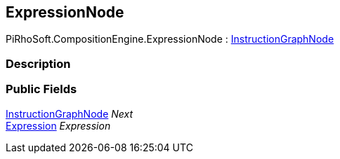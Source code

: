 [#reference/expression-node]

## ExpressionNode

PiRhoSoft.CompositionEngine.ExpressionNode : <<reference/instruction-graph-node.html,InstructionGraphNode>>

### Description

### Public Fields

<<reference/instruction-graph-node.html,InstructionGraphNode>> _Next_::

<<reference/expression.html,Expression>> _Expression_::